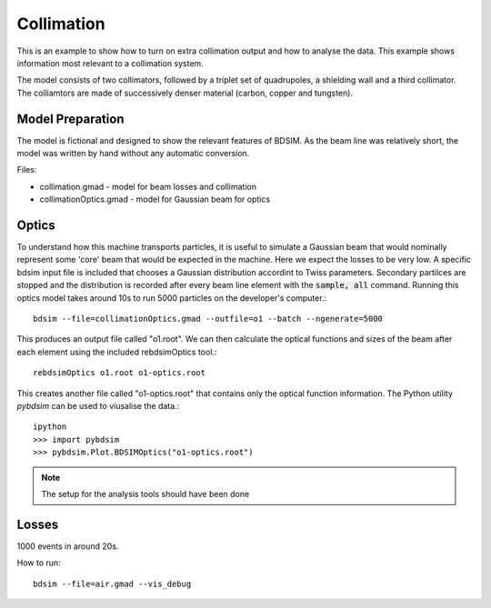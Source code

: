 .. _collimation-advanced:

Collimation
===========

This is an example to show how to turn on extra collimation output and
how to analyse the data. This example shows information most relevant
to a collimation system.

The model consists of two collimators, followed by a triplet set of
quadrupoles, a shielding wall and a third collimator. The colliamtors
are made of successively denser material (carbon, copper and tungsten).

Model Preparation
-----------------

The model is fictional and designed to show the relevant features of
BDSIM. As the beam line was relatively short, the model was written by
hand without any automatic conversion.

Files:

* collimation.gmad - model for beam losses and collimation
* collimationOptics.gmad - model for Gaussian beam for optics


Optics
------

To understand how this machine transports particles, it is useful to
simulate a Gaussian beam that would nominally represent some 'core'
beam that would be expected in the machine. Here we expect the losses
to be very low. A specific bdsim input file is included that chooses
a Gaussian distribution accordint to Twiss parameters. Secondary
partilces are stopped and the distribution is recorded after every
beam line element with the :code:`sample, all` command. Running this
optics model takes around 10s to run 5000 particles on the developer's
computer.::

  bdsim --file=collimationOptics.gmad --outfile=o1 --batch --ngenerate=5000

This produces an output file called "o1.root". We can then calculate
the optical functions and sizes of the beam after each element using
the included rebdsimOptics tool.::

  rebdsimOptics o1.root o1-optics.root

This creates another file called "o1-optics.root" that contains only the
optical function information. The Python utility `pybdsim` can be used
to viusalise the data.::

  ipython
  >>> import pybdsim
  >>> pybdsim.Plot.BDSIMOptics("o1-optics.root")

.. note:: The setup for the analysis tools should have been done


Losses
------

1000 events in around 20s.


How to run::

  bdsim --file=air.gmad --vis_debug

.. figure:: air.png
	    :width: 100%
